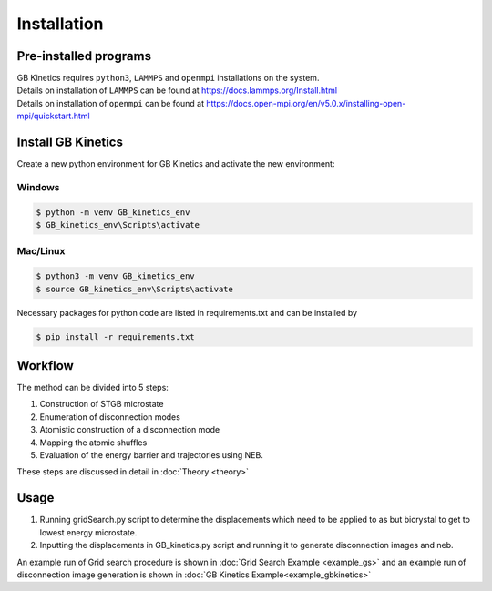 Installation
============

Pre-installed programs
-----------------------

| GB Kinetics requires ``python3``, ``LAMMPS`` and ``openmpi`` installations on the system.
| Details on installation of ``LAMMPS`` can be found at https://docs.lammps.org/Install.html
| Details on installation of ``openmpi`` can be found at https://docs.open-mpi.org/en/v5.0.x/installing-open-mpi/quickstart.html

Install GB Kinetics
--------------------
| Create a new python environment for GB Kinetics and activate the new environment:

Windows
^^^^^^^^

.. code-block:: console

   $ python -m venv GB_kinetics_env
   $ GB_kinetics_env\Scripts\activate

Mac/Linux
^^^^^^^^^^

.. code-block:: console

   $ python3 -m venv GB_kinetics_env
   $ source GB_kinetics_env\Scripts\activate

| Necessary packages for python code are listed in requirements.txt and can be installed by 

.. code-block:: console

   $ pip install -r requirements.txt


Workflow
---------

| The method can be divided into 5 steps:

#. Construction of STGB microstate 
#. Enumeration of disconnection modes
#. Atomistic construction of a disconnection mode
#. Mapping the atomic shuffles
#. Evaluation of the energy barrier and trajectories using NEB.

These steps are discussed in detail in :doc:`Theory <theory>`

Usage
---------

#. Running gridSearch.py script to determine the displacements which need to be applied to as but bicrystal to get to lowest energy microstate.
#. Inputting the displacements in GB_kinetics.py script and running it to generate disconnection images and neb.

An example run of Grid search procedure is shown in :doc:`Grid Search Example <example_gs>`
and an example run of disconnection image generation is shown in :doc:`GB Kinetics Example<example_gbkinetics>`
